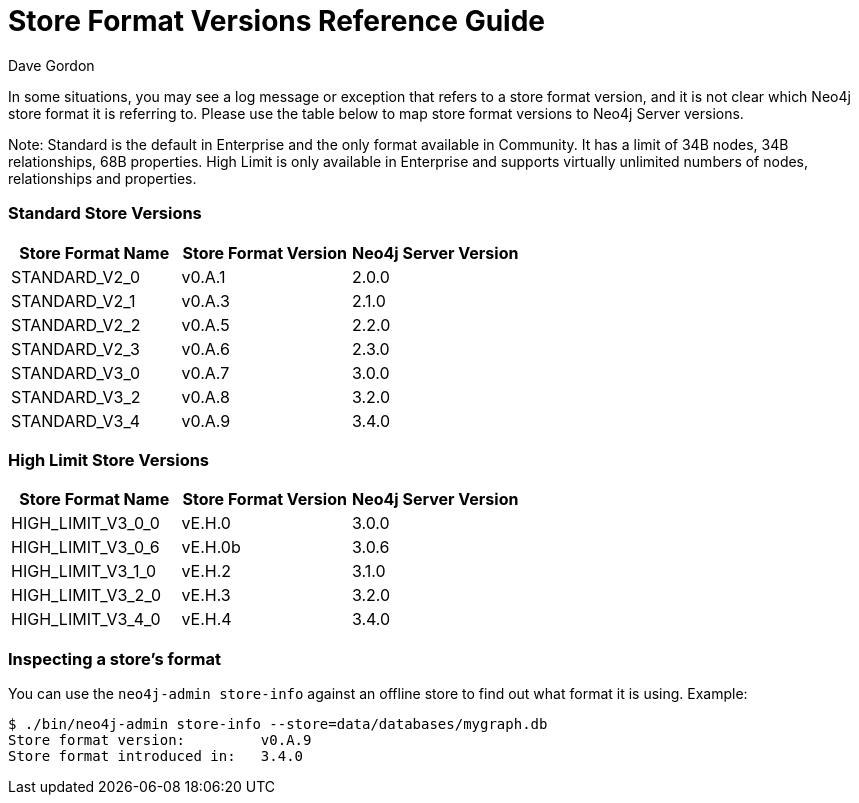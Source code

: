 = Store Format Versions Reference Guide
:slug: store-format-versions
:author: Dave Gordon
:neo4j-versions: 2.x, 3.1,3.2,3.3,3.4,3.5
:tags: store, version
:public:
:category: operations

In some situations, you may see a log message or exception that refers to a store format version, and it is not clear 
which Neo4j store format it is referring to. Please use the table below to map store format versions to Neo4j Server versions. 

Note: Standard is the default in Enterprise and the only format available in Community. It has a limit of 34B nodes, 34B relationships, 68B properties.
High Limit is only available in Enterprise and supports virtually unlimited numbers of nodes, relationships and properties.

=== Standard Store Versions

[options="header"]
|=======================
|Store Format Name|Store Format Version|Neo4j Server Version
|STANDARD_V2_0 |v0.A.1 |2.0.0
|STANDARD_V2_1 |v0.A.3 |2.1.0   
|STANDARD_V2_2 |v0.A.5 |2.2.0
|STANDARD_V2_3 |v0.A.6 |2.3.0
|STANDARD_V3_0 |v0.A.7 |3.0.0
|STANDARD_V3_2 |v0.A.8 |3.2.0
|STANDARD_V3_4 |v0.A.9 |3.4.0 
|=======================

=== High Limit Store Versions

[options="header"]
|=======================
|Store Format Name|Store Format Version|Neo4j Server Version
|HIGH_LIMIT_V3_0_0 |vE.H.0 |3.0.0
|HIGH_LIMIT_V3_0_6 |vE.H.0b |3.0.6
|HIGH_LIMIT_V3_1_0 |vE.H.2 |3.1.0
|HIGH_LIMIT_V3_2_0 |vE.H.3 |3.2.0
|HIGH_LIMIT_V3_4_0 |vE.H.4 |3.4.0
|=======================


=== Inspecting a store's format 

You can use the `neo4j-admin store-info` against an offline store to find out what format it is using. Example:

----
$ ./bin/neo4j-admin store-info --store=data/databases/mygraph.db
Store format version:         v0.A.9
Store format introduced in:   3.4.0
----
